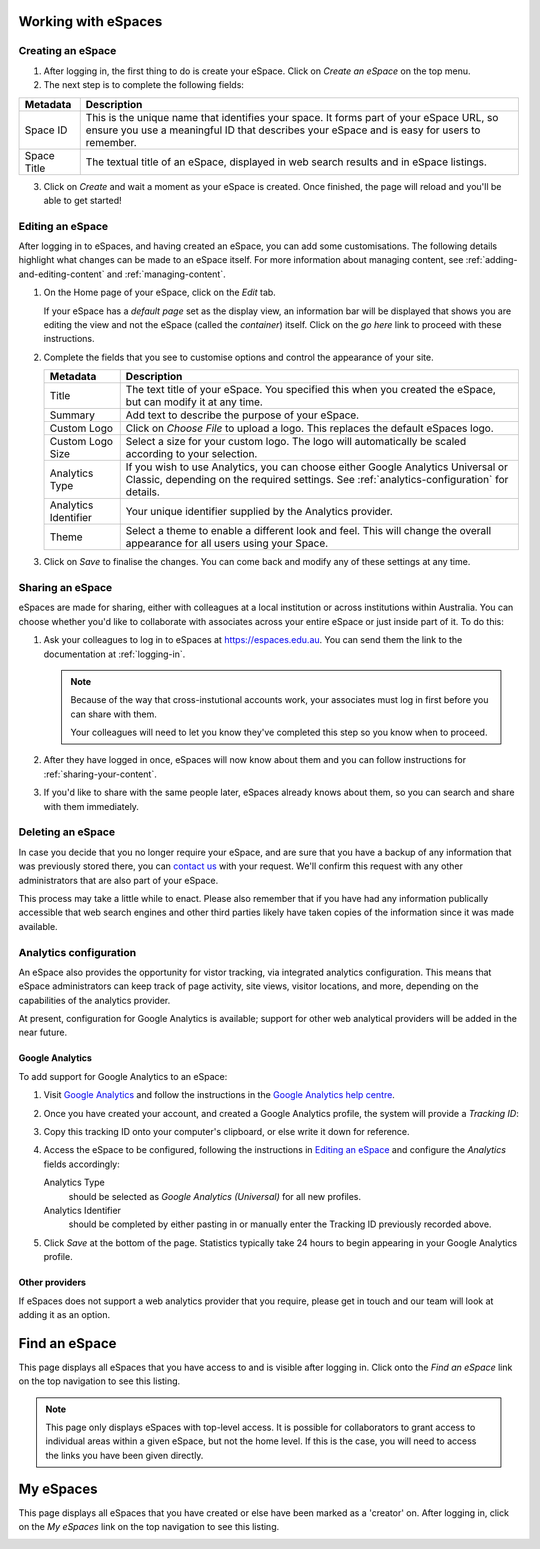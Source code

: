 Working with eSpaces
====================

Creating an eSpace
------------------

1. After logging in, the first thing to do is create your eSpace.
   Click on *Create an eSpace* on the top menu.
2. The next step is to complete the following fields:

+-------------+-----------------------------------------------------+
| Metadata    | Description                                         |
+=============+=====================================================+
| Space ID    | This is the unique name that identifies your space. |
|             | It forms part of your eSpace URL, so ensure you use |
|             | a meaningful ID that describes your eSpace and is   |
|             | easy for users to remember.                         |
+-------------+-----------------------------------------------------+
| Space Title | The textual title of an eSpace, displayed in web    | 
|             | search results and in eSpace listings.              | 
+-------------+-----------------------------------------------------+

3. Click on *Create* and wait a moment as your eSpace is created.
   Once finished, the page will reload and you'll be able to get started!

Editing an eSpace
-----------------

After logging in to eSpaces, and having created an eSpace, you can add some
customisations. The following details highlight what changes can be made
to an eSpace itself.  For more information about managing content,
see :ref:`adding-and-editing-content` and :ref:`managing-content`.

#. On the Home page of your eSpace, click on the *Edit* tab. 

   .. image:: /images/editeSpace.png
      :alt: Edit an eSpace
      :align: center
      :scale: 50%

   If your eSpace has a *default page* set as the display view, an information
   bar will be displayed that shows you are editing the view and not the eSpace
   (called the *container*) itself. Click on the *go here* link to proceed with
   these instructions.
   
#. Complete the fields that you see to customise options and
   control the appearance of your site. 
   
   +----------------------+------------------------------------------------------------------+
   | Metadata             | Description                                                      |
   +======================+==================================================================+
   | Title                | The text title of your eSpace. You specified this                |
   |                      | when you created the eSpace, but can modify it at any time.      |
   +----------------------+------------------------------------------------------------------+
   | Summary              | Add text to describe the purpose of your eSpace.                 |
   +----------------------+------------------------------------------------------------------+
   | Custom Logo          | Click on *Choose File* to upload a logo. This replaces the       |
   |                      | default eSpaces logo.                                            |
   +----------------------+------------------------------------------------------------------+
   | Custom Logo Size     | Select a size for your custom logo. The logo will automatically  |
   |                      | be scaled according to your selection.                           |
   +----------------------+------------------------------------------------------------------+
   | Analytics Type       | If you wish to use Analytics, you can choose either              |
   |                      | Google Analytics Universal or Classic, depending on the required |
   |                      | settings. See :ref:`analytics-configuration` for details.        |
   +----------------------+------------------------------------------------------------------+
   | Analytics Identifier | Your unique identifier supplied by the Analytics provider.       |
   +----------------------+------------------------------------------------------------------+
   | Theme                | Select a theme to enable a different look and feel. This will    | 
   |                      | change the overall appearance for all users using your Space.    |
   +----------------------+------------------------------------------------------------------+

#. Click on *Save* to finalise the changes. You can come back and modify any
   of these settings at any time.


Sharing an eSpace
-----------------

eSpaces are made for sharing, either with colleagues at a local institution
or across institutions within Australia.  You can choose whether you'd like
to collaborate with associates across your entire eSpace or just inside part
of it.  To do this:

#. Ask your colleagues to log in to eSpaces at https://espaces.edu.au.
   You can send them the link to the documentation at :ref:`logging-in`.

   .. note::

       Because of the way that cross-instutional accounts work, your associates
       must log in first before you can share with them.

       Your colleagues will need to let you know they've completed this step so
       you know when to proceed.
   
#. After they have logged in once, eSpaces will now know about
   them and you can follow instructions for :ref:`sharing-your-content`.

#. If you'd like to share with the same people later, eSpaces already knows
   about them, so you can search and share with them immediately. 



Deleting an eSpace
------------------

In case you decide that you no longer require your eSpace, and are sure
that you have a backup of any information that was previously stored
there, you can `contact us <https://www.espaces.edu.au/contact-info>`_
with your request.  We'll confirm this request with any other administrators
that are also part of your eSpace.

This process may take a little while to enact.  Please also remember that
if you have had any information publically accessible that web search
engines and other third parties likely have taken copies of the information
since it was made available.

.. _analytics-configuration::

Analytics configuration
-----------------------

An eSpace also provides the opportunity for vistor tracking, via integrated
analytics configuration.  This means that eSpace administrators can keep
track of page activity, site views, visitor locations, and more, depending on
the capabilities of the analytics provider.

At present, configuration for Google Analytics is available; support for other
web analytical providers will be added in the near future.

Google Analytics
~~~~~~~~~~~~~~~~

To add support for Google Analytics to an eSpace:

#. Visit `Google Analytics <http://www.google.com.au/analytics/>`_ and
   follow the instructions in the `Google Analytics help centre
   <https://support.google.com/analytics/>`_.

#. Once you have created your account, and created a Google Analytics
   profile, the system will provide a *Tracking ID*: 

   .. image:: /images/google-analytics-trackingid.png
      :alt: Google Analytics Tracking ID
      :align: center
      :scale: 50%

#. Copy this tracking ID onto your computer's clipboard, or else
   write it down for reference.

#. Access the eSpace to be configured, following the instructions in
   `Editing an eSpace`_ and configure the *Analytics* fields accordingly:

   Analytics Type
      should be selected as *Google Analytics (Universal)* for all new
      profiles.
   Analytics Identifier
      should be completed by either pasting in or manually enter the Tracking
      ID previously recorded above.

#. Click *Save* at the bottom of the page.  Statistics typically take 24 hours
   to begin appearing in your Google Analytics profile.


Other providers
~~~~~~~~~~~~~~~

If eSpaces does not support a web analytics provider that you require, please
get in touch and our team will look at adding it as an option.


Find an eSpace
==============

This page displays all eSpaces that you have access to and is visible
after logging in. Click onto the *Find an eSpace* link on the top navigation
to see this listing. 

.. image:: /images/findspace.png
   :alt: Find an eSpace
   :align: center
   :scale: 50%


.. note::

   This page only displays eSpaces with top-level access.
   It is possible for collaborators to grant access to individual areas
   within a given eSpace, but not the home level.  If this is the case,
   you will need to access the links you have been given directly. 

My eSpaces
==========

This page displays all eSpaces that you have created or else have been marked
as a 'creator' on.  After logging in, click on the *My eSpaces* link on the 
top navigation to see this listing.

.. image:: /images/myspace.png
   :alt: My eSpaces
   :align: center
   :scale: 50%
